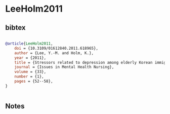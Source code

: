 * LeeHolm2011




** bibtex

#+NAME: bibtex
#+BEGIN_SRC bibtex

@article{LeeHolm2011,
    doi = {10.3109/01612840.2011.618965},
    author = {Lee, Y.-M. and Holm, K.},
    year = {2011},
    title = {Stressors related to depression among elderly Korean immigrants},
    journal = {Issues in Mental Health Nursing},
    volume = {33},
    number = {1},
    pages = {52--58},
}


#+END_SRC




** Notes


